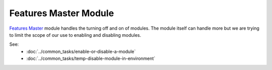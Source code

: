 Features Master Module
----------------------

`Features Master <https://www.drupal.org/project/features_master>`_ module handles the turning off and on of modules. The module itself can handle more but we are trying to limit the scope of our use to enabling and disabling modules.

See:
  * :doc:`../common_tasks/enable-or-disable-a-module`
  * :doc:`../common_tasks/temp-disable-module-in-environment`
